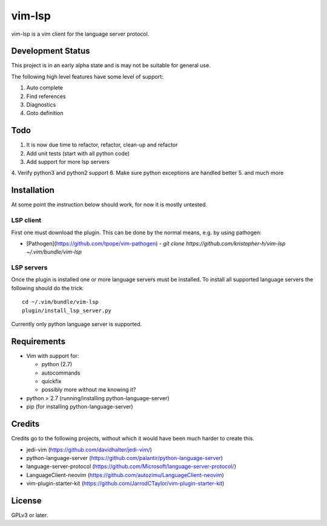 vim-lsp
=======

vim-lsp is a vim client for the language server protocol.

Development Status
------------------

This project is in an early alpha state and is may not be suitable for general use.

The following high level features have some level of support:

1. Auto complete
2. Find references
3. Diagnostics
4. Goto definition

Todo
----

1. It is now due time to refactor, refactor, clean-up and refactor
2. Add unit tests (start with all python code)
3. Add support for more lsp servers
4. Verify python3 and python2 support
6. Make sure python exceptions are handled better
5. and much more

Installation
------------

At some point the instruction below should work, for now it is mostly untested.

LSP client
~~~~~~~~~~

First one must download the plugin. This can be done by the normal means, e.g. by using pathogen:

* [Pathogen](https://github.com/tpope/vim-pathogen)
  - `git clone https://github.com/kristopher-h/vim-lsp ~/.vim/bundle/vim-lsp`

LSP servers
~~~~~~~~~~~

Once the plugin is installed one or more language servers must be installed. To install
all supported language servers the following should do the trick::

    cd ~/.vim/bundle/vim-lsp
    plugin/install_lsp_server.py

Currently only python language server is supported.

Requirements
------------

* Vim with support for:

  - python (2.7)
  - autocommands
  - quickfix
  - possibly more without me knowing it?
    
* python > 2.7 (running/installing python-language-server)
* pip (for installing python-language-server)

Credits
-------

Credits go to the following projects, without which it would have been much harder to create
this.

* jedi-vim (https://github.com/davidhalter/jedi-vim/)
* python-language-server (https://github.com/palantir/python-language-server)
* language-server-protocol (https://github.com/Microsoft/language-server-protocol/)
* LanguageClient-neovim (https://github.com/autozimu/LanguageClient-neovim)
* vim-plugin-starter-kit (https://github.com/JarrodCTaylor/vim-plugin-starter-kit)

License
-------

GPLv3 or later.
